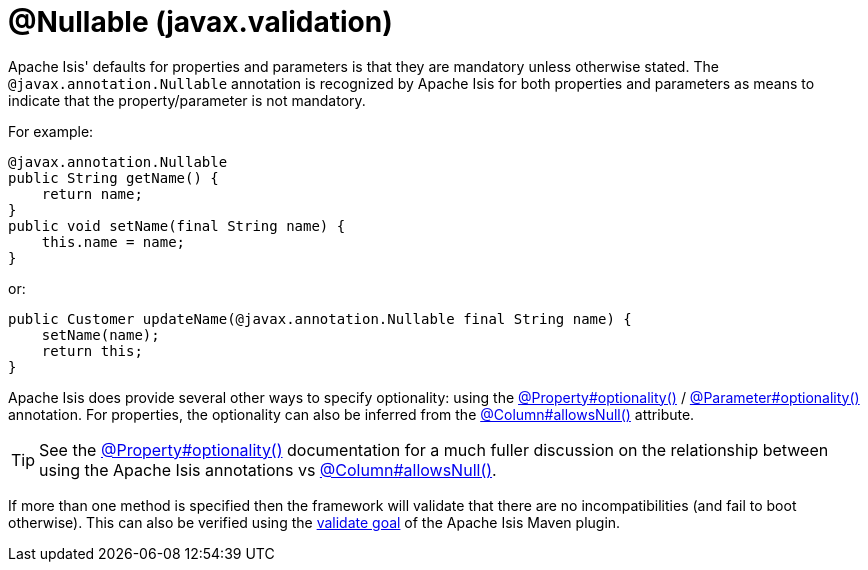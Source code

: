 [#javax-annotation-Nullable]
= @Nullable (javax.validation)

:Notice: Licensed to the Apache Software Foundation (ASF) under one or more contributor license agreements. See the NOTICE file distributed with this work for additional information regarding copyright ownership. The ASF licenses this file to you under the Apache License, Version 2.0 (the "License"); you may not use this file except in compliance with the License. You may obtain a copy of the License at. http://www.apache.org/licenses/LICENSE-2.0 . Unless required by applicable law or agreed to in writing, software distributed under the License is distributed on an "AS IS" BASIS, WITHOUT WARRANTIES OR  CONDITIONS OF ANY KIND, either express or implied. See the License for the specific language governing permissions and limitations under the License.


Apache Isis' defaults for properties and parameters is that they are mandatory unless otherwise stated.
The `@javax.annotation.Nullable` annotation is recognized by Apache Isis for both properties and parameters as means to indicate that the property/parameter is not mandatory.

For example:

[source,java]
----
@javax.annotation.Nullable
public String getName() {
    return name;
}
public void setName(final String name) {
    this.name = name;
}
----

or:

[source,java]
----
public Customer updateName(@javax.annotation.Nullable final String name) {
    setName(name);
    return this;
}
----

Apache Isis does provide several other ways to specify optionality: using the
xref:refguide:applib:index/annotation/Property.adoc#optionality[@Property#optionality()] /
xref:refguide:applib:index/annotation/Parameter.adoc#optionality[@Parameter#optionality()] annotation.
For properties, the optionality can also be inferred from the xref:refguide:applib-ant:Column.adoc#nullability[@Column#allowsNull()] attribute.

[TIP]
====
See the
xref:refguide:applib:index/annotation/Property.adoc#optionality[@Property#optionality()] documentation for a much fuller discussion on the relationship between using the Apache Isis annotations vs
xref:refguide:applib-ant:Column.adoc#nullability[@Column#allowsNull()].
====

If more than one method is specified then the framework will validate that there are no incompatibilities (and fail to boot otherwise).
This can also be verified using the xref:refguide:mvn:validate.adoc[validate goal] of the Apache Isis Maven plugin.



